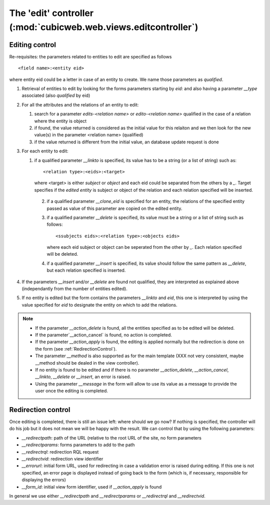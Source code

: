 .. -*- coding: utf-8 -*-

The 'edit' controller (:mod:`cubicweb.web.views.editcontroller`)
----------------------------------------------------------------

Editing control
~~~~~~~~~~~~~~~~

Re-requisites: the parameters related to entities to edit are
specified as follows ::

  <field name>:<entity eid>

where entity eid could be a letter in case of an entity to create. We
name those parameters as *qualified*.

1. Retrieval of entities to edit by looking for the forms parameters
   starting by `eid:` and also having a parameter `__type` associated
   (also *qualified* by eid)

2. For all the attributes and the relations of an entity to edit:

   1. search for a parameter `edits-<relation name>` or `edito-<relation name>`
      qualified in the case of a relation where the entity is object
   2. if found, the value returned is considered as the initial value
      for this relaiton and we then look for the new value(s)  in the parameter
      <relation name> (qualified)
   3. if the value returned is different from the initial value, an database update
      request is done

3. For each entity to edit:

   1. if a qualified parameter `__linkto` is specified, its value has to be
      a string (or a list of string) such as: ::

        <relation type>:<eids>:<target>

      where <target> is either `subject` or `object` and each eid could be
      separated from the others by a `_`. Target specifies if the *edited entity*
      is subject or object of the relation and each relation specified will
      be inserted.

    2. if a qualified parameter `__clone_eid` is specified for an entity, the
       relations of the specified entity passed as value of this parameter are
       copied on the edited entity.

    3. if a qualified parameter `__delete` is specified, its value must be
       a string or a list of string such as follows: ::

          <ssubjects eids>:<relation type>:<objects eids>

       where each eid subject or object can be seperated from the other
       by `_`. Each relation specified will be deleted.

    4. if a qualified parameter `__insert` is specified, its value should
       follow the same pattern as `__delete`, but each relation specified is
       inserted.

4. If the parameters `__insert` and/or `__delete` are found not qualified,
   they are interpreted as explained above (independantly from the number
   of entities edited).

5. If no entity is edited but the form contains the parameters `__linkto`
   and `eid`, this one is interpreted by using the value specified for `eid`
   to designate the entity on which to add the relations.


.. note::

   * If the parameter `__action_delete` is found, all the entities specified
     as to be edited will be deleted.

   * If the parameter`__action_cancel` is found, no action is completed.

   * If the parameter `__action_apply` is found, the editing is applied
     normally but the redirection is done on the form
     (see :ref:`RedirectionControl`).

   * The parameter `__method` is also supported as for the main template
     (XXX not very consistent, maybe __method should be dealed in the view
     controller).

   * If no entity is found to be edited and if there is no parameter
     `__action_delete`, `__action_cancel`, `__linkto`, `__delete` or
     `__insert`, an error is raised.

   * Using the parameter `__message` in the form will allow to use its value
     as a message to provide the user once the editing is completed.


.. _RedirectionControl:

Redirection control
~~~~~~~~~~~~~~~~~~~
Once editing is completed, there is still an issue left: where should we go
now? If nothing is specified, the controller will do his job but it does not
mean we will be happy with the result. We can control that by using the
following parameters:

* `__redirectpath`: path of the URL (relative to the root URL of the site,
  no form parameters

* `__redirectparams`: forms parameters to add to the path

* `__redirectrql`: redirection RQL request

* `__redirectvid`: redirection view identifier

* `__errorurl`: initial form URL, used for redirecting in case a validation
  error is raised during editing. If this one is not specified, an error page
  is displayed instead of going back to the form (which is, if necessary,
  responsible for displaying the errors)

* `__form_id`: initial view form identifier, used if `__action_apply` is
  found

In general we use either `__redirectpath` and `__redirectparams` or
`__redirectrql` and `__redirectvid`.

